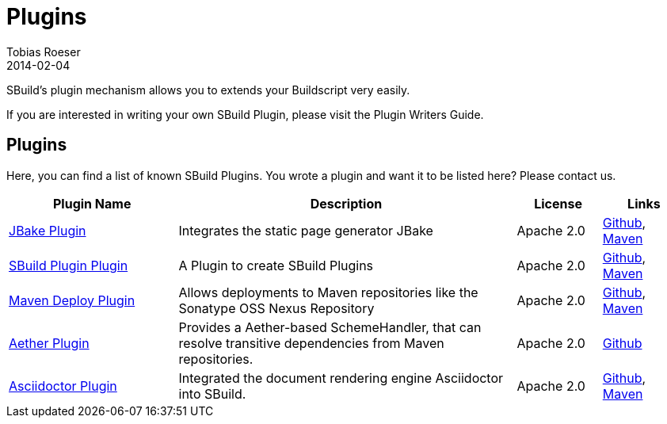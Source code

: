 = Plugins
Tobias Roeser
2014-02-04
:jbake-type: page
:jbake-status: published

SBuild's plugin mechanism allows you to extends your Buildscript very easily.

// TODO: add link to plugin writers guide
If you are interested in writing your own SBuild Plugin, please visit the Plugin Writers Guide.

== Plugins

Here, you can find a list of known SBuild Plugins. You wrote a plugin and want it to be listed here? Please contact us.

[cols="2,4,1,1",options="header"]
|===
| Plugin Name
| Description
| License
| Links

| https://github.com/SBuild-org/sbuild-jbake[JBake Plugin^]
| Integrates the static page generator JBake
| Apache 2.0
| https://github.com/SBuild-org/sbuild-jbake[Github], http://repo1.maven.org/maven2/org/sbuild/org.sbuild.plugins.jbake[Maven]

| https://github.com/SBuild-org/sbuild-plugin-plugin[SBuild Plugin Plugin^]
| A Plugin to create SBuild Plugins
| Apache 2.0
| https://github.com/SBuild-org/sbuild-plugin-plugin[Github], http://repo1.maven.org/maven2/org/sbuild/org.sbuild.plugins.sbuildplugin[Maven]

| https://github.com/SBuild-org/sbuild-maven-deploy[Maven Deploy Plugin^]
| Allows deployments to Maven repositories like the Sonatype OSS Nexus Repository
| Apache 2.0
| https://github.com/SBuild-org/sbuild-maven-deploy[Github], http://repo1.maven.org/maven2/org/sbuild/org.sbuild.plugins.mavendeploy[Maven]

| https://github.com/SBuild-org/sbuild-aether[Aether Plugin^]
| Provides a Aether-based SchemeHandler, that can resolve transitive dependencies from Maven repositories.
| Apache 2.0
| https://github.com/SBuild-org/sbuild-aether[Github]

| https://github.com/SBuild-org/sbuild-asciidoctor-plugin[Asciidoctor Plugin^]
| Integrated the document rendering engine Asciidoctor into SBuild.
| Apache 2.0
| https://github.com/SBuild-org/sbuild-asciidoctor-plugin[Github], http://repo1.maven.org/maven2/org/sbuild/org.sbuild.plugins.asciidoctor[Maven]
|====
